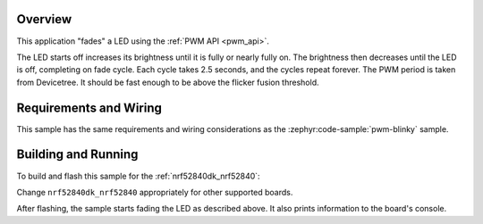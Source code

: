 .. zephyr:code-sample:: fade-led
   :name: Fade LED
   :relevant-api: pwm_interface

   Fade an LED using the PWM API.

Overview
********

This application "fades" a LED using the :ref:`PWM API <pwm_api>`.

The LED starts off increases its brightness until it is fully or nearly fully
on. The brightness then decreases until the LED is off, completing on fade
cycle. Each cycle takes 2.5 seconds, and the cycles repeat forever. The PWM
period is taken from Devicetree. It should be fast enough to be above the
flicker fusion threshold.

Requirements and Wiring
***********************

This sample has the same requirements and wiring considerations as the
:zephyr:code-sample:`pwm-blinky` sample.

Building and Running
********************

To build and flash this sample for the :ref:`nrf52840dk_nrf52840`:

.. zephyr-app-commands::
   :zephyr-app: samples/basic/fade_led
   :board: nrf52840dk_nrf52840
   :goals: build flash
   :compact:

Change ``nrf52840dk_nrf52840`` appropriately for other supported boards.

After flashing, the sample starts fading the LED as described above. It also
prints information to the board's console.
